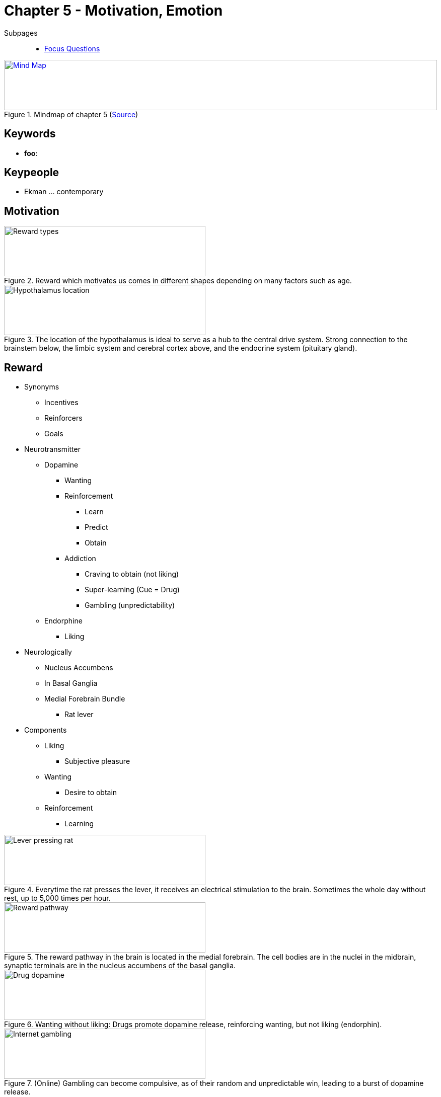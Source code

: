 = Chapter 5 - Motivation, Emotion

// pictures
// keywords + check list in books
// keypeople
// people add content + back-reference here
// check all for typos

Subpages::

* link:focus_questions.html[Focus Questions]

.Mindmap of chapter 5 (link:https://app.wisemapping.com/c/maps/1209160/edit[Source])
[link=images/mindmap.png]
image::images/mindmap.png[Mind Map,100%,100]

== Keywords

- *foo*:

== Keypeople

// TODO people from contemporary experiments
* Ekman ... contemporary

== Motivation

.Reward which motivates us comes in different shapes depending on many factors such as age.
image::images/butcher_shoe_reward.jpg[Reward types,400,100]

.The location of the hypothalamus is ideal to serve as a hub to the central drive system. Strong connection to the brainstem below, the limbic system and cerebral cortex above, and the endocrine system (pituitary gland).
image::images/hypothalamus_location.jpg[Hypothalamus location,400,100]

== Reward

* Synonyms
** Incentives
** Reinforcers
** Goals
* Neurotransmitter
** Dopamine
*** Wanting
*** Reinforcement
**** Learn
**** Predict
**** Obtain
*** Addiction
**** Craving to obtain (not liking)
**** Super-learning (Cue = Drug)
**** Gambling (unpredictability)
** Endorphine
*** Liking
* Neurologically
** Nucleus Accumbens
** In Basal Ganglia
** Medial Forebrain Bundle
*** Rat lever
* Components
** Liking
*** Subjective pleasure
** Wanting
*** Desire to obtain
** Reinforcement
*** Learning

.Everytime the rat presses the lever, it receives an electrical stimulation to the brain. Sometimes the whole day without rest, up to 5,000 times per hour.
image::images/lever_pressing_rat.jpg[Lever pressing rat,400,100]

.The reward pathway in the brain is located in the medial forebrain. The cell bodies are in the nuclei in the midbrain, synaptic terminals are in the nucleus accumbens of the basal ganglia.
image::images/reward_pathway.jpg[Reward pathway,400,100]

.Wanting without liking: Drugs promote dopamine release, reinforcing wanting, but not liking (endorphin).
image::images/drug_dopamine.jpg[Drug dopamine,400,100]

.(Online) Gambling can become compulsive, as of their random and unpredictable win, leading to a burst of dopamine release.
image::images/gambling.jpg[Internet gambling,400,100]

== Drives

* "Motivational state"
* Central-State Theory
** Central drive system
** Neural activity
** Hypothalamus
* Categories (for mammals)
** Regulatory: Homeostasis, hunger/thirst
*** Homeostasis
**** Keep internal conditions constant
**** Case of the "salt boy" (wisdom of the body)
** Safety: Fear, anger, sleep
** Reproductive: Sex, caring kin
** Social: Friendship, acceptance
** Educative: Play, explore, curiosity
** (Aesthetics): Art, play, impress, tap into others

=== Hunger

* A regulatory drive
* Hypothalamus
** Arcuate Nucelus
** Feedback appetite control
*** Stimulate
*** Inhibit
* PYY
** Reduce hunger
* Leptin
** A hormone
** Produced by fat cells
** Reduce appetite
* Sensory stimuly
** Sensory-specific satiety
** Boost cues
* Obesity
** Cultural differences
*** Across: Environmental
*** Within: Genetic
** Decrease food
*** Reduced basal metabolism
*** Harder weight loss
** Prenatal nutrition
*** Thrifty phenotypes
*** Predictive adaptive response
** Maintain weight
*** Good nutrition
*** Regular exercise

.PYY is a hormone which suppresses appetite, which has shown is lower for obese than regular people.
image::images/pyy_hormone.jpg[PYY hormone,400,100]

.The obese mouse on the left lacks a gene needed to synthesize the hormone *leptin*, needed for weight regulation.
image::images/leptin_lack.jpg[Leptin lack,400,100]

=== Sleep

* A non-regulatory drive (like sex)
* Function
** Preserve & protecct
** Body-restoration
** REM
*** Brain maintenance
*** Learning
* Deprivation
** Low performance
** Insomnia/nonsomnia
** Vigilance
* Cycle
** Circadian
** Hypothalamus
*** Suprachiasmatic Nucleus
** Light-dark
*** Blue light
* Stages
** EEG
** 90min cycles
** REM
*** Stage 4+
*** Dreams happening
** Non-REM
*** Sleep thoughts

.The nomenclatur of brain wave types might be a bit confusing: Beta, alpha, theta, delta. More relaxed means slower in frequency and higher in amplitude.
image::images/brain_waves.jpg[Brain waves,500,100]

.EEG waves of waking and sleeping stages. The brief bursts of rapid waves are called "sleep spindles", marking the onset of sleep. REM sleep (not shown here), looks like beta waves (same as when awake).
image::images/brain_waves_sleep.jpg[Brain waves during sleep,500,100]

.We usually go through 4-5 sleep cycles per night, each ending with a REM sleep. Each cycle is lower in depth and REM increases.
image::images/sleep_cycles.jpg[Sleep cycles,400,100]

.The preservation and protection theory states that the major function of sleep is keep us quiet and hidden.
image::images/sleep_protect.jpg[Sleep protect,400,100]

.Changes of sleep over life. Sleep time as well as REM decreases when getting older. If the curves were about to be extended to the left (fetus stage), REM sleep would take up most of the day.
image::images/sleepchange_life.jpg[Sleepchanges life,400,100]

.It is not sure whether fetuses with age of 7 months dream, but we do know they spend most of their time in REM sleep.
image::images/fetus_rem.jpg[Fetus REM,400,100]

.Subjects kept awake for 42 hours, and tested for response time every hour. Even long periods of sleep deprivation, the circadian rhythm still works.
image::images/sleep_deprivation.jpg[Sleep deprivation,400,100]

.Blue light reset the circadian clock, helping shift workers and world travelers to adapt their sleep schedules.
image::images/circadian_clock_reset.jpg[Circadian clock,400,100]

== Emotions

* Basics
** Emotion
*** Targets an object
*** Subjective
** Affect
*** Feeling aspect
*** Vary
** No agreed classification
** Adaptive value
*** Motivation
*** Communication
* Theories
** Common-Sense
*** Emotions before body
** James
*** Body before emotions
** Schachter
*** Peripheral feedback
**** Via bodily response
**** Intensity of emotion ("quantity")
*** Cognition
**** Type of emotion ("quality")
** Ehmon
*** Facial muscles
* Brain mechanisms
** Lateral PECs
*** Emotional response
**** Withdrawal
**** Approach
** PFC
*** Experience emotions
*** Act on emotions
** Amygdala
*** Evaluate senses
*** Survive/well-being
*** Body response

.Basic affects, vertical degree of arousal, horizontal degree of (dis)pleasure.
image::images/affects.jpg[Affects,400,100]

.A cone of emotions, vertical represents intensity. Similar emotions are adjacent, opposite emotions are on the opposite side. Mixtures of adjacent emotions. (The model of affects is not directly comparable to this one, although it looks similar.)
image::images/primary_emotions.jpg[Primary emotions,400,100]

.Anger serves valuable functions, such as people we care most we get angry most, signalling the relationship is out of balance and needs correction.
image::images/anger.jpg[Anger,400,100]

.Emotional expression may influence sensory processing. Left, fear, opens eyes and nostrils, facilitating vision and smell. Right, digust, closes eyes and nostrils, cut off vision and smell.
image::images/emotional_expression.jpg[Emotional expression,400,100]

.Three theories of emotion explaining causal relationships between stimulus, bodily arousal and emotional feeling.
image::images/emotion_body_theories.jpg[Emotion body theories,400,100]

.The facial feedback theory states that our facial expression influences our emotional state. Subjects were told to hold a pencil in their mouth which would resemble a smile or a frown.
image::images/facial_feedback.jpg[Facial feedback,400,100]

.A man was instructed to express fear: (a) Raise brows, pull them together (b) raise upper eyelids (c) stretch lips horizontally.
image::images/induced_fear_expression.jpg[Induced fear expression,400,100]

.The eyes have two routes to the amygdala: 1) via visual area of the cerebral cortex and 2) a direct path from the thalamus, bypassing the cerebral cortex. Source of fast, unconscious emotional responses to visual stimuli?
image::images/eye_amygdala_routes.jpg[Eye amygdala routes,400,100]

== Additional Resources

None.
